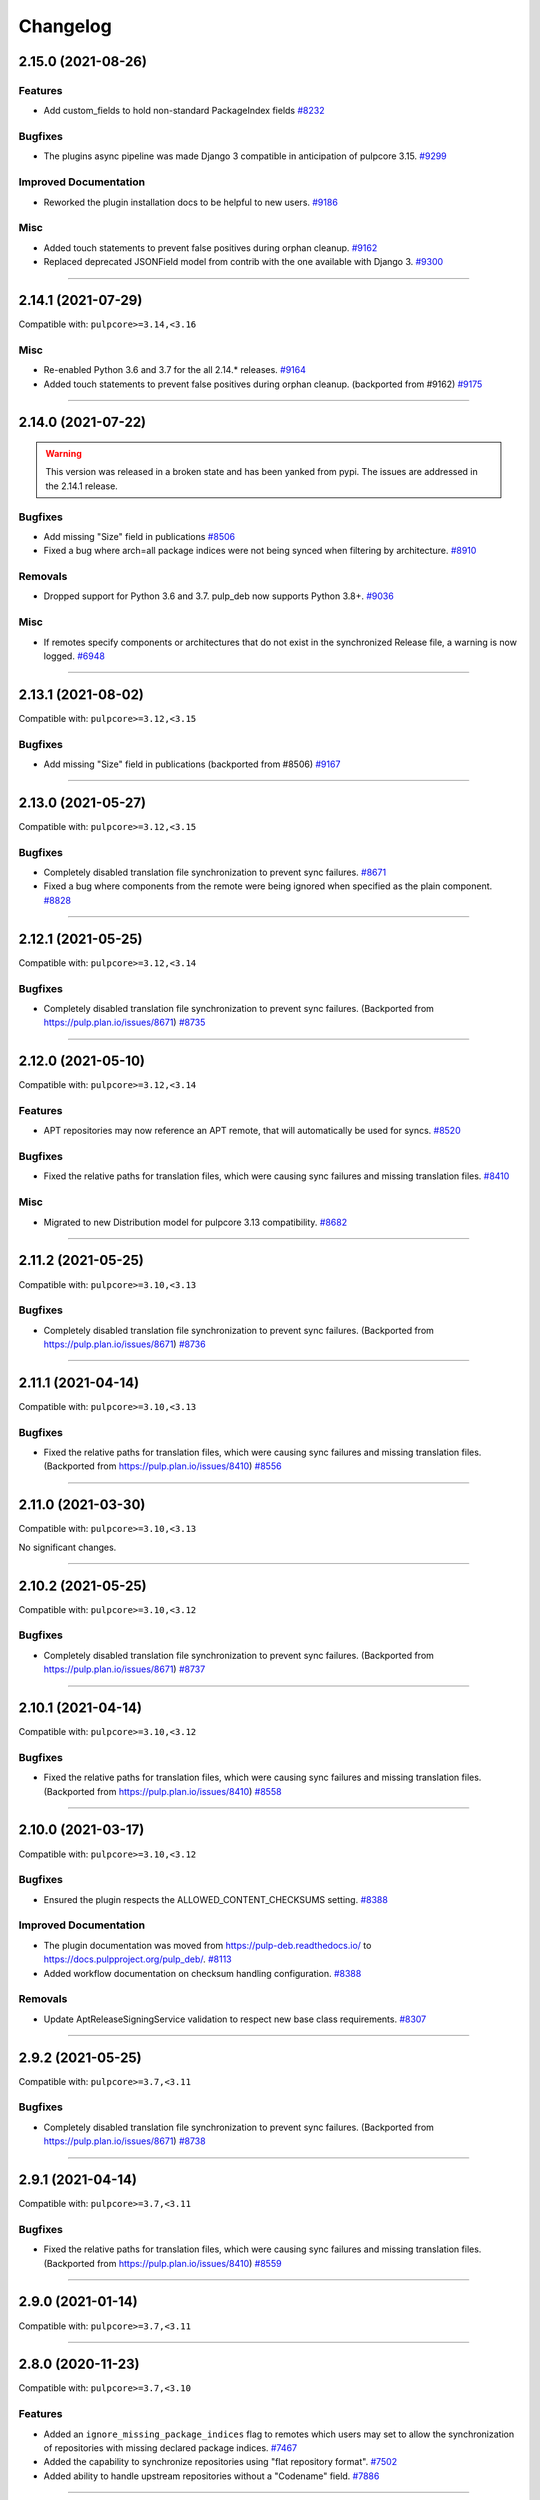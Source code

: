 .. _changelog:

================================================================================
Changelog
================================================================================

..
   You should *NOT* be adding new change log entries to this file, this file is managed by towncrier.
   You *may* edit previous change logs to correct typos or similar.
   To learn how to add new entries see the 'Changelog Update' heading in the CONTRIBUTING.rst file.

   WARNING: Don't drop the next directive!

.. towncrier release notes start

2.15.0 (2021-08-26)
===================

Features
--------

- Add custom_fields to hold non-standard PackageIndex fields
  `#8232 <https://pulp.plan.io/issues/8232>`_


Bugfixes
--------

- The plugins async pipeline was made Django 3 compatible in anticipation of pulpcore 3.15.
  `#9299 <https://pulp.plan.io/issues/9299>`_


Improved Documentation
----------------------

- Reworked the plugin installation docs to be helpful to new users.
  `#9186 <https://pulp.plan.io/issues/9186>`_


Misc
----

- Added touch statements to prevent false positives during orphan cleanup.
  `#9162 <https://pulp.plan.io/issues/9162>`_
- Replaced deprecated JSONField model from contrib with the one available with Django 3.
  `#9300 <https://pulp.plan.io/issues/9300>`_


----


2.14.1 (2021-07-29)
===================

Compatible with: ``pulpcore>=3.14,<3.16``

Misc
----

- Re-enabled Python 3.6 and 3.7 for the all 2.14.* releases.
  `#9164 <https://pulp.plan.io/issues/9164>`_
- Added touch statements to prevent false positives during orphan cleanup.
  (backported from #9162)
  `#9175 <https://pulp.plan.io/issues/9175>`_


----


2.14.0 (2021-07-22)
===================

.. warning::
   This version was released in a broken state and has been yanked from pypi.
   The issues are addressed in the 2.14.1 release.

Bugfixes
--------

- Add missing "Size" field in publications
  `#8506 <https://pulp.plan.io/issues/8506>`_
- Fixed a bug where arch=all package indices were not being synced when filtering by architecture.
  `#8910 <https://pulp.plan.io/issues/8910>`_


Removals
--------

- Dropped support for Python 3.6 and 3.7. pulp_deb now supports Python 3.8+.
  `#9036 <https://pulp.plan.io/issues/9036>`_


Misc
----

- If remotes specify components or architectures that do not exist in the synchronized Release file, a warning is now logged.
  `#6948 <https://pulp.plan.io/issues/6948>`_


----


2.13.1 (2021-08-02)
===================

Compatible with: ``pulpcore>=3.12,<3.15``

Bugfixes
--------

- Add missing "Size" field in publications
  (backported from #8506)
  `#9167 <https://pulp.plan.io/issues/9167>`_


----


2.13.0 (2021-05-27)
===================

Compatible with: ``pulpcore>=3.12,<3.15``

Bugfixes
--------

- Completely disabled translation file synchronization to prevent sync failures.
  `#8671 <https://pulp.plan.io/issues/8671>`_
- Fixed a bug where components from the remote were being ignored when specified as the plain component.
  `#8828 <https://pulp.plan.io/issues/8828>`_


----


2.12.1 (2021-05-25)
===================

Compatible with: ``pulpcore>=3.12,<3.14``

Bugfixes
--------

- Completely disabled translation file synchronization to prevent sync failures.
  (Backported from https://pulp.plan.io/issues/8671)
  `#8735 <https://pulp.plan.io/issues/8735>`_


----


2.12.0 (2021-05-10)
===================

Compatible with: ``pulpcore>=3.12,<3.14``

Features
--------

- APT repositories may now reference an APT remote, that will automatically be used for syncs.
  `#8520 <https://pulp.plan.io/issues/8520>`_


Bugfixes
--------

- Fixed the relative paths for translation files, which were causing sync failures and missing translation files.
  `#8410 <https://pulp.plan.io/issues/8410>`_


Misc
----

- Migrated to new Distribution model for pulpcore 3.13 compatibility.
  `#8682 <https://pulp.plan.io/issues/8682>`_


----


2.11.2 (2021-05-25)
===================

Compatible with: ``pulpcore>=3.10,<3.13``

Bugfixes
--------

- Completely disabled translation file synchronization to prevent sync failures.
  (Backported from https://pulp.plan.io/issues/8671)
  `#8736 <https://pulp.plan.io/issues/8736>`_


----


2.11.1 (2021-04-14)
===================

Compatible with: ``pulpcore>=3.10,<3.13``

Bugfixes
--------

- Fixed the relative paths for translation files, which were causing sync failures and missing translation files.
  (Backported from https://pulp.plan.io/issues/8410)
  `#8556 <https://pulp.plan.io/issues/8556>`_


----


2.11.0 (2021-03-30)
===================

Compatible with: ``pulpcore>=3.10,<3.13``

No significant changes.


----


2.10.2 (2021-05-25)
===================

Compatible with: ``pulpcore>=3.10,<3.12``

Bugfixes
--------

- Completely disabled translation file synchronization to prevent sync failures.
  (Backported from https://pulp.plan.io/issues/8671)
  `#8737 <https://pulp.plan.io/issues/8737>`_


----


2.10.1 (2021-04-14)
===================

Compatible with: ``pulpcore>=3.10,<3.12``

Bugfixes
--------

- Fixed the relative paths for translation files, which were causing sync failures and missing translation files.
  (Backported from https://pulp.plan.io/issues/8410)
  `#8558 <https://pulp.plan.io/issues/8558>`_


----


2.10.0 (2021-03-17)
===================

Compatible with: ``pulpcore>=3.10,<3.12``

Bugfixes
--------

- Ensured the plugin respects the ALLOWED_CONTENT_CHECKSUMS setting.
  `#8388 <https://pulp.plan.io/issues/8388>`_


Improved Documentation
----------------------

- The plugin documentation was moved from https://pulp-deb.readthedocs.io/ to https://docs.pulpproject.org/pulp_deb/.
  `#8113 <https://pulp.plan.io/issues/8113>`_
- Added workflow documentation on checksum handling configuration.
  `#8388 <https://pulp.plan.io/issues/8388>`_


Removals
--------

- Update AptReleaseSigningService validation to respect new base class requirements.
  `#8307 <https://pulp.plan.io/issues/8307>`_


----


2.9.2 (2021-05-25)
==================

Compatible with: ``pulpcore>=3.7,<3.11``

Bugfixes
--------

- Completely disabled translation file synchronization to prevent sync failures.
  (Backported from https://pulp.plan.io/issues/8671)
  `#8738 <https://pulp.plan.io/issues/8738>`_


----


2.9.1 (2021-04-14)
==================

Compatible with: ``pulpcore>=3.7,<3.11``

Bugfixes
--------

- Fixed the relative paths for translation files, which were causing sync failures and missing translation files.
  (Backported from https://pulp.plan.io/issues/8410)
  `#8559 <https://pulp.plan.io/issues/8559>`_


----


2.9.0 (2021-01-14)
==================

Compatible with: ``pulpcore>=3.7,<3.11``


----


2.8.0 (2020-11-23)
==================

Compatible with: ``pulpcore>=3.7,<3.10``

Features
--------

- Added an ``ignore_missing_package_indices`` flag to remotes which users may set to allow the synchronization of repositories with missing declared package indices.
  `#7467 <https://pulp.plan.io/issues/7467>`_
- Added the capability to synchronize repositories using "flat repository format".
  `#7502 <https://pulp.plan.io/issues/7502>`_
- Added ability to handle upstream repositories without a "Codename" field.
  `#7886 <https://pulp.plan.io/issues/7886>`_


----


2.7.0 (2020-09-29)
==================

Compatible with: ``pulpcore>=3.7,<3.9``


----


2.6.1 (2020-09-03)
==================

Misc
----

- Dropped the beta status of the plugin. The plugin is now GA!
  `#6999 <https://pulp.plan.io/issues/6999>`_


----


2.6.0b1 (2020-09-01)
====================

Features
--------

- Added handling of packages with the same name, version, and architecture, when saving a new repository version.
  `#6429 <https://pulp.plan.io/issues/6429>`_
- Both simple and structured publish now use separate ``Architecture: all`` package indecies only.
  `#6991 <https://pulp.plan.io/issues/6991>`_


Bugfixes
--------

- Optional version strings are now stripped from the sourcename before using it for package file paths.
  `#7153 <https://pulp.plan.io/issues/7153>`_
- Fixed several field names in the to deb822 translation dict.
  `#7190 <https://pulp.plan.io/issues/7190>`_
- ``Section`` and ``Priority`` are no longer required for package indecies.
  `#7236 <https://pulp.plan.io/issues/7236>`_
- Fixed content creation for fields containing more than 255 characters by using ``TextField`` instead of ``CharField`` for all package model fields.
  `#7257 <https://pulp.plan.io/issues/7257>`_
- Fixed a bug where component path prefixes were added to package index paths twice instead of once when using structured publish.
  `#7295 <https://pulp.plan.io/issues/7295>`_


Improved Documentation
----------------------

- Added a note on per repository package uniqueness constraints to the feature overview documentation.
  `#6429 <https://pulp.plan.io/issues/6429>`_
- Fixed several URLs pointing at various API documentation.
  `#6506 <https://pulp.plan.io/issues/6506>`_
- Reworked the workflow documentation and added flow charts.
  `#7148 <https://pulp.plan.io/issues/7148>`_
- Completely refactored the documentation source files.
  `#7211 <https://pulp.plan.io/issues/7211>`_
- Added a high level "feature overview" documentation.
  `#7318 <https://pulp.plan.io/issues/7318>`_
- Added meaningful endpoint descriptions to the REST API documentation.
  `#7355 <https://pulp.plan.io/issues/7355>`_


Misc
----

- Added tests for repos with distribution paths that are not equal to the codename.
  `#6051 <https://pulp.plan.io/issues/6051>`_
- Added a long_description to the python package.
  `#6882 <https://pulp.plan.io/issues/6882>`_
- Added test to publish repository with package index files but no packages.
  `#7344 <https://pulp.plan.io/issues/7344>`_


----


2.5.0b1 (2020-07-15)
====================

Features
--------


- Added additional metadata fields to published Release files.
  `#6907 <https://pulp.plan.io/issues/6907>`_



Bugfixes
--------


- Fixed a bug where some nullable fields for remotes could not be set to null via the API.
  `#6908 <https://pulp.plan.io/issues/6908>`_
- Fixed a bug where APT client was installing same patches again and again.
  `#6982 <https://pulp.plan.io/issues/6982>`_



Misc
----


- Renamed some internal models to Apt.. to keep API consistent with other plugins.
  `#6897 <https://pulp.plan.io/issues/6897>`_



----


2.4.0b1 (2020-06-17)
====================

Features
--------


- The "Date" field is now added to Release files during publish.
  `#6869 <https://pulp.plan.io/issues/6869>`_



Bugfixes
--------


- Fixed structured publishing of architecture 'all' type packages.
  `#6787 <https://pulp.plan.io/issues/6787>`_
- Fixed a bug where published Release files were using paths relative to the repo root, instead of relative to the release file.
  `#6876 <https://pulp.plan.io/issues/6876>`_



----


2.3.0b1 (2020-04-29)
====================

Features
--------


- Added Release file signing using signing services.
  `#6171 <https://pulp.plan.io/issues/6171>`_



Bugfixes
--------


- Fixed synchronization of Release files without a Suite field.
  `#6050 <https://pulp.plan.io/issues/6050>`_
- Fixed publication creation with packages referenced from multiple package inecies.
  `#6383 <https://pulp.plan.io/issues/6383>`_



Improved Documentation
----------------------


- Documented bindings installation for the dev environment.
  `#6396 <https://pulp.plan.io/issues/6396>`_



Misc
----


- Added tests for invalid Debian repositories (bad signature, missing package indecies).
  `#6052 <https://pulp.plan.io/issues/6052>`_
- Made tests use the bindings config from pulp-smash.
  `#6393 <https://pulp.plan.io/issues/6393>`_



----


2.2.0b1 (2020-03-03)
====================

Features
--------


- Structured publishing (with releases and components) has been implemented.
  `#6029 <https://pulp.plan.io/issues/6029>`_
- Verification of upstream signed metadata has been implemented.
  `#6170 <https://pulp.plan.io/issues/6170>`_



----


2.0.0b3 (2019-11-14)
====================

Features
--------


- Change `relative_path` from `CharField` to `TextField`
  `#4544 <https://pulp.plan.io/issues/4544>`_
- Add more validation for uploading packages and installer packages.
  `#5377 <https://pulp.plan.io/issues/5377>`_



Deprecations and Removals
-------------------------


- Change `_id`, `_created`, `_last_updated`, `_href` to `pulp_id`, `pulp_created`, `pulp_last_updated`, `pulp_href`
  `#5457 <https://pulp.plan.io/issues/5457>`_
- Remove "_" from `_versions_href`, `_latest_version_href`
  `#5548 <https://pulp.plan.io/issues/5548>`_
- Removing base field: `_type` .
  `#5550 <https://pulp.plan.io/issues/5550>`_
- Sync is no longer available at the {remote_href}/sync/ repository={repo_href} endpoint. Instead, use POST {repo_href}/sync/ remote={remote_href}.

  Creating / listing / editing / deleting deb repositories is now performed on /pulp/api/v3/repositories/deb/apt/ instead of /pulp/api/v3/repositories/.
  `#5698 <https://pulp.plan.io/issues/5698>`_



Bugfixes
--------


- Fix `fields` filter.
  `#5543 <https://pulp.plan.io/issues/5543>`_



Misc
----


- Depend on pulpcore, directly, instead of pulpcore-plugin.
  `#5580 <https://pulp.plan.io/issues/5580>`_



----


2.0.0b2 (2019-10-02)
====================

Features
--------


- Rework Package and InstallerPackage serializers to allow creation from artifact or uploaded file with specifying any metadata.
  `#5379 <https://pulp.plan.io/issues/5379>`_
- Change generic content serializer to create content units by either specifying an artifact or uploading a file.
  `#5403 <https://pulp.plan.io/issues/5403>`_,
  `#5487 <https://pulp.plan.io/issues/5487>`_



Deprecations and Removals
-------------------------


- Remove one shot uploader in favor of the combined create endpoint.
  `#5403 <https://pulp.plan.io/issues/5403>`_



Bugfixes
--------


- Change content serializers to use relative_path instead of _relative_path.
  `#5376 <https://pulp.plan.io/issues/5376>`_



Improved Documentation
----------------------


- Change the prefix of Pulp services from pulp-* to pulpcore-*
  `#4554 <https://pulp.plan.io/issues/4554>`_
- Reflect artifact and upload functionality in the content create endpoint documentation.
  `#5371 <https://pulp.plan.io/issues/5371>`_



Misc
----


- PublishedMetadata is now a type of Content.
  `#5304 <https://pulp.plan.io/issues/5304>`_
- Replace `ProgressBar` with `ProgressReport`.
  `#5477 <https://pulp.plan.io/issues/5477>`_



----


2.0.0b1 (2019-09-06)
====================

Features
--------


- Add oneshot upload functionality for deb type packages.
  `#5391 <https://pulp.plan.io/issues/5391>`_



Bugfixes
--------


- Add relative_path to package units natural key to fix uniqueness constraints.
  `#5377 <https://pulp.plan.io/issues/5377>`_
- Fix publishing of lazy content and add download_policy tests.
  `#5405 <https://pulp.plan.io/issues/5405>`_



Improved Documentation
----------------------


- Reference the fact you must have both _relative_path and relative_path.
  `#5376 <https://pulp.plan.io/issues/5376>`_
- Fix various documentation issues from API changes, plus other misc fixes.
  `#5380 <https://pulp.plan.io/issues/5380>`_



Misc
----


- Adopting related names on models.
  `#4681 <https://pulp.plan.io/issues/4681>`_
- Generate and commit initial migrations.
  `#5401 <https://pulp.plan.io/issues/5401>`_
